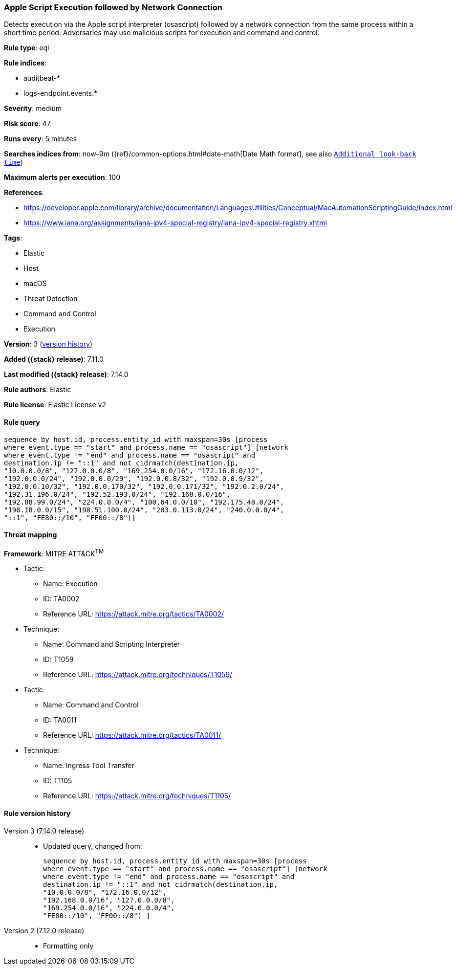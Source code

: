 [[apple-script-execution-followed-by-network-connection]]
=== Apple Script Execution followed by Network Connection

Detects execution via the Apple script interpreter (osascript) followed by a network connection from the same process within a short time period. Adversaries may use malicious scripts for execution and command and control.

*Rule type*: eql

*Rule indices*:

* auditbeat-*
* logs-endpoint.events.*

*Severity*: medium

*Risk score*: 47

*Runs every*: 5 minutes

*Searches indices from*: now-9m ({ref}/common-options.html#date-math[Date Math format], see also <<rule-schedule, `Additional look-back time`>>)

*Maximum alerts per execution*: 100

*References*:

* https://developer.apple.com/library/archive/documentation/LanguagesUtilities/Conceptual/MacAutomationScriptingGuide/index.html
* https://www.iana.org/assignments/iana-ipv4-special-registry/iana-ipv4-special-registry.xhtml

*Tags*:

* Elastic
* Host
* macOS
* Threat Detection
* Command and Control
* Execution

*Version*: 3 (<<apple-script-execution-followed-by-network-connection-history, version history>>)

*Added ({stack} release)*: 7.11.0

*Last modified ({stack} release)*: 7.14.0

*Rule authors*: Elastic

*Rule license*: Elastic License v2

==== Rule query


[source,js]
----------------------------------
sequence by host.id, process.entity_id with maxspan=30s [process
where event.type == "start" and process.name == "osascript"] [network
where event.type != "end" and process.name == "osascript" and
destination.ip != "::1" and not cidrmatch(destination.ip,
"10.0.0.0/8", "127.0.0.0/8", "169.254.0.0/16", "172.16.0.0/12",
"192.0.0.0/24", "192.0.0.0/29", "192.0.0.8/32", "192.0.0.9/32",
"192.0.0.10/32", "192.0.0.170/32", "192.0.0.171/32", "192.0.2.0/24",
"192.31.196.0/24", "192.52.193.0/24", "192.168.0.0/16",
"192.88.99.0/24", "224.0.0.0/4", "100.64.0.0/10", "192.175.48.0/24",
"198.18.0.0/15", "198.51.100.0/24", "203.0.113.0/24", "240.0.0.0/4",
"::1", "FE80::/10", "FF00::/8")]
----------------------------------

==== Threat mapping

*Framework*: MITRE ATT&CK^TM^

* Tactic:
** Name: Execution
** ID: TA0002
** Reference URL: https://attack.mitre.org/tactics/TA0002/
* Technique:
** Name: Command and Scripting Interpreter
** ID: T1059
** Reference URL: https://attack.mitre.org/techniques/T1059/


* Tactic:
** Name: Command and Control
** ID: TA0011
** Reference URL: https://attack.mitre.org/tactics/TA0011/
* Technique:
** Name: Ingress Tool Transfer
** ID: T1105
** Reference URL: https://attack.mitre.org/techniques/T1105/

[[apple-script-execution-followed-by-network-connection-history]]
==== Rule version history

Version 3 (7.14.0 release)::
* Updated query, changed from:
+
[source, js]
----------------------------------
sequence by host.id, process.entity_id with maxspan=30s [process
where event.type == "start" and process.name == "osascript"] [network
where event.type != "end" and process.name == "osascript" and
destination.ip != "::1" and not cidrmatch(destination.ip,
"10.0.0.0/8", "172.16.0.0/12",
"192.168.0.0/16", "127.0.0.0/8",
"169.254.0.0/16", "224.0.0.0/4",
"FE80::/10", "FF00::/8") ]
----------------------------------

Version 2 (7.12.0 release)::
* Formatting only

